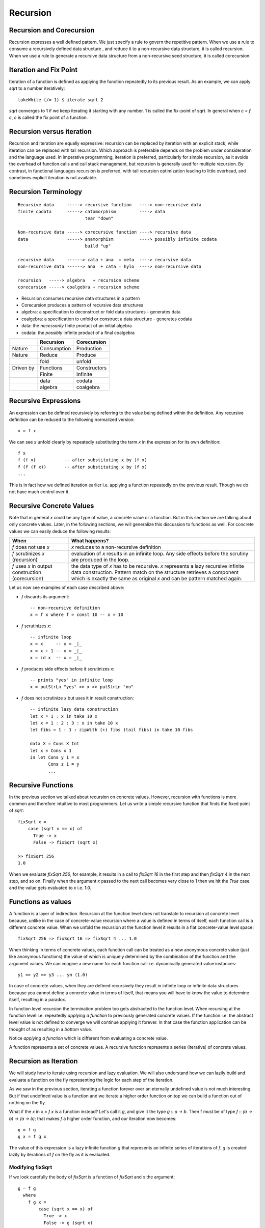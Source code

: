 Recursion
=========

Recursion and Corecursion
-------------------------

Recursion expresses a well defined pattern. We just specify a rule to govern
the repetitive pattern. When we use a rule to consume a recursively defined
data structure , and reduce it to a non-recursive data structure, it is called
recursion. When we use a rule to generate a recursive data structure from a
non-recursive seed structure, it is called corecursion.

Iteration and Fix Point
-----------------------

Iteration of a function is defined as applying the function repeatedly to its
previous result.  As an example, we can apply `sqrt` to a number iteratively::

  takeWhile (/= 1) $ iterate sqrt 2

`sqrt` converges to 1 if we keep iterating it starting with any number. 1 is
called the fix-point of sqrt. In general when `c = f c`, `c` is called the fix
point of a function.

Recursion versus iteration
--------------------------

Recursion and iteration are equally expressive: recursion can be replaced by
iteration with an explicit stack, while iteration can be replaced with tail
recursion. Which approach is preferable depends on the problem under
consideration and the language used. In imperative programming, iteration is
preferred, particularly for simple recursion, as it avoids the overhead of
function calls and call stack management, but recursion is generally used for
multiple recursion. By contrast, in functional languages recursion is
preferred, with tail recursion optimization leading to little overhead, and
sometimes explicit iteration is not available.

Recursion Terminology
---------------------

::

  Recursive data     -----> recursive function   ----> non-recursive data
  finite codata      -----> catamorphism         ----> data
                            tear "down"

  Non-recursive data -----> corecursive function ----> recursive data
  data               -----> anamorphism          ----> possibly infinite codata
                            build "up"

  recursive data     ------> cata + ana  = meta  ----> recursive data
  non-recursive data ------> ana  + cata = hylo  ----> non-recursive data

  recursion   -----> algebra   + recursion scheme
  corecursion -----> coalgebra + recursion scheme

* Recursion consumes recursive data structures in a pattern
* Corecursion produces a pattern of recursive data structures
* algebra: a specification to deconstruct or fold data structures - generates data
* coalgebra: a specification to unfold or construct a data structure - generates codata
* data: the `necessarily` finite product of an initial algebra
* codata: the `possibly` infinite product of a final coalgebra

+-----------+-------------+--------------+
|           | Recursion   | Corecursion  |
+===========+=============+==============+
| Nature    | Consumption | Production   |
+-----------+-------------+--------------+
| Nature    | Reduce      | Produce      |
+-----------+-------------+--------------+
|           | fold        | unfold       |
+-----------+-------------+--------------+
| Driven by | Functions   | Constructors |
+-----------+-------------+--------------+
|           | Finite      | Infinite     |
+-----------+-------------+--------------+
|           | data        | codata       |
+-----------+-------------+--------------+
|           | algebra     | coalgebra    |
+-----------+-------------+--------------+

Recursive Expressions
---------------------

An expression can be defined recursively by referring to the value being
defined within the definition.  Any recursive definition can be reduced to the
following normalized version::

  x = f x

We can see `x` unfold clearly by repeatedly substituting the term `x` in the
expression for its own definition::

  f x
  f (f x)           -- after substituting x by (f x)
  f (f (f x))       -- after substituting x by (f x)
  ...

This is in fact how we defined iteration earlier i.e. applying a function
repeatedly on the previous result. Though we do not have much control over it.

Recursive Concrete Values
-------------------------

Note that in general `x` could be any type of value, a concrete value or a
function. But in this section we are talking about only concrete values. Later,
in the following sections, we will generalize this discussion to functions as
well. For concrete values we can easily deduce the following results:

+----------------------+------------------------------------------------------+
| When                 | What happens?                                        |
+======================+======================================================+
| `f` does not use `x` | `x` reduces to a non-recursive definition            |
+----------------------+------------------------------------------------------+
| `f` scrutinizes `x`  | evaluation of `x` results in an infinite loop.       |
| (recursion)          | Any side effects before the scrutiny are produced    |
|                      | in the loop.                                         |
+----------------------+------------------------------------------------------+
| `f` uses `x` in      | the data type of `x` has to be recursive. `x`        |
| output construction  | represents a lazy recursive infinite data            |
| (corecursion)        | construction. Pattern match on the structure         |
|                      | retrieves a component which is exactly the same      |
|                      | as original `x` and can be pattern matched again.    |
+----------------------+------------------------------------------------------+

Let us now see examples of each case described above:

* `f` discards its argument::

    -- non-recursive definition
    x = f x where f = const 10 -- x = 10

* `f` scrutinizes `x`::

    -- infinite loop
    x = x     -- x = _|_
    x = x + 1 -- x = _|_
    x = id x  -- x = _|_

* `f` produces side effects before it scrutinizes `x`::

    -- prints "yes" in infinite loop
    x = putStrLn "yes" >> x >> putStrLn "no"

* `f` does not scrutinize `x` but uses it in result construction::

    -- infinite lazy data construction
    let x = 1 : x in take 10 x
    let x = 1 : 2 : 3 : x in take 10 x
    let fibs = 1 : 1 : zipWith (+) fibs (tail fibs) in take 10 fibs

    data X = Cons X Int
    let x = Cons x 1
    in let Cons y 1 = x
           Cons z 1 = y
           ...

Recursive Functions
-------------------

In the previous section we talked about recursion on concrete values.  However,
recursion with functions is more common and therefore intuitive to most
programmers.  Let us write a simple recursive function that finds the fixed
point of `sqrt`::

  fixSqrt x =
      case (sqrt x == x) of
        True -> x
        False -> fixSqrt (sqrt x)

  >> fixSqrt 256
  1.0

When we evaluate `fixSqrt 256`, for example, it results in a call to `fixSqrt
16` in the first step and then `fixSqrt 4` in the next step, and so on. Finally
when the argument `x` passed to the next call becomes very close to 1 then we
hit the `True` case and the value gets evaluated to `x` i.e. 1.0.

Functions as values
-------------------

A function is a layer of indirection. Recursion at the function level does not
translate to recursion at concrete level because, unlike in the case of
concrete-value recursion where a value is defined in terms of itself, each
function call is a different concrete value.  When we unfold the recursion at
the function level it results in a flat concrete-value level space::

  fixSqrt 256 => fixSqrt 16 => fixSqrt 4 ... 1.0

When thinking in terms of concrete values, each function call can be treated as
a new anonymous concrete value (just like anonymous functions) the value of
which is uniquely determined by the combination of the function and the
argument values. We can imagine a new name for each function call i.e.
dynamically generated value instances::

  y1 => y2 => y3 ... yn (1.0)

In case of concrete values, when they are defined recursively they result in
infinite loop or infinite data structures because you cannot define a concrete
value in terms of itself, that means you will have to know the value to
determine itself, resulting in a paradox.

In function level recursion the termination problem too gets abstracted to the
function level. When recursing at the function level i.e. repeatedly `applying
a function` to previously generated concrete values. If the function i.e. the
abstract level value is not defined to converge we will continue applying it
forever. In that case the function application can be thought of as resulting
in a `bottom` value.

Notice `applying a function` which is different from evaluating a concrete
value.

A function represents a set of concrete values. A recursive function represents
a series (iterative) of concrete values.

Recursion as Iteration
----------------------

We will study how to iterate using recursion and lazy evaluation. We will also
understand how we can lazily build and evaluate a function on the fly
representing the logic for each step of the iteration.

As we saw in the previous section, iterating a function forever over an
eternally undefined value is not much interesting. But if that undefined value
is a function and we iterate a higher order function on top we can build a
function out of nothing on the fly.

What if the `x` in `x = f x` is a function instead? Let's call it `g`, and give
it the type `g :: a -> b`. Then f must be of type `f :: (a -> b) -> (a -> b)`;
that makes `f` a higher order function, and our iteration now becomes::

  g = f g
  g x = f g x

The value of this expression is a lazy infinite function `g` that represents an
infinite series of iterations of `f`.  `g` is created lazily by iterations of
`f` on the fly as it is evaluated.

Modifying fixSqrt
~~~~~~~~~~~~~~~~~

If we look carefully the body of `fixSqrt` is a function of `fixSqrt` and `x`
the argument::

  g = f g
    where
      f g x =
          case (sqrt x == x) of
            True -> x
            False -> g (sqrt x)

From this definition, it is obvious that `f` not only uses `g` but also the
argument of the output function `f g`, which is `x`, in its definition. When we
pass `g` to `f` it will return us a function which takes one argument `x` and
is defined in terms of that argument.

Termination
~~~~~~~~~~~

The iterations over the higher order function `f` are non-terminating and
infinite but we do not need them all if the evaluation of the function that
they are creating terminates.  Consider the following definition of `f`::

  f g = h
    where
      h x -> case (sqrt x == x) of
        True -> x
        False -> g (sqrt x)

In each iteration, `f` accepts a function `g`, and builds the function `h` which
is part of `g`. `h` terminates if a condition is met otherwise performs the
next iteration by calling `g` again.

`f` is a wrapper function which wraps `g` to take `sqrt` of its argument and
terminate if it is the same as the argument else pass it on to the next
iteration.

Now we can try evaluating `g`::

  >> g 10
  1.0

Note that we could determine the value of expression `g = f g` here because it
not only depends on `g` but also on the argument that is passed to the
resulting function, `f g`, produced by the iteration. As we can see, `f` is
defined in terms of the function `g` as well as the argument of `f g`. In other
words, `f` is conditionally strict on `g`, when the condition is met the self
dependency is broken and the iteration stops.

Each lazy evaluation step of `g` either generates a new application of `f` or
terminates.


There is no difference between a concrete value and a function when the
function is agnostic of its parameters that is it is not defined in terms of
its parameters.

If we consider g as just a value, it is easier to understand this. f is
modifying the value g by iterating on it. The value g is a collection of all
those iterations. When g happens to be a function we evaluate the value by
passing it parameters and each iteration built by f gets evaluated. Notice
there is no recursion in g. f is the one which is controlling the recursion
here. f is manually building the recursion. f knows whether to call g again or
not. We are iterating f building an infinite value g. That is a different way
of understanding higher order functions, we can think of lower order functions
just as plain values in the context of higher order functions.

Note that depending on how `f` is defined in terms of `g` and `x`, the
stop condition may never be met and the iteration may never stop.

Iteration Equivalent
~~~~~~~~~~~~~~~~~~~~

* We can think of this as an imperative for loop
* Stop condition `sqrt x == x`
* Step `sqrt x`

Fix
---

If we generalize the type of `f` so that we can include functions having any number
of parameters then we get::

  f :: (a -> a)

We can write a utility function to iterate on a higher order function `f`, we
will call it `fix`::

  fix :: (a -> a) -> a
  fix f = let x = f x in x

Note that this is generally useful only when `a` is a function type as we
discussed previously. Therefore, `f` is usually a higher order function and
`fix f` returns a function.

This really generates an iterative version of a recursive function using lazy
evaluation. Each iteration generates a closure on the heap rather than a stack
frame on the stack as in the case of recursion. We can, in fact, write a
recursive version of the function we wrote in the previous section::

  sqrtFix x = if sqrt x == x then x else sqrtFix (sqrt x)

TBD: Compare stack and heap for recursion and iteration cases graphically.

The Y-Combinator
~~~~~~~~~~~~~~~~

fix is also called the fixed-point combinator or the Y combinator in lambda
calculus discovered by Haskell B. Curry::

  fix f = f (fix f)                -- Lambda lifted
  fix f = let x = f x in x         -- Lambda dropped

A Generic Fixer
~~~~~~~~~~~~~~~

We can write a generic wrapper function to find the fixed point of any single
argument function::

  fixer g h x =
      case (g x == x) of
        True -> x
        False -> h (g x)

  >> fix (fixer sqrt) 2
  1.0
  >> fix (fixer cos) 2
  0.7390851332151607

The function `fix` is a misnomer, it does not really find a fixed point of a
function it really only iterates, and you could have any condition to stop the
iteration not just the fixed point of a function. A more apt name for it will
perhaps be iterate. The function `fixer` is the one which finds the fixed point
of a function by iterating.

Using direct recursion::

  fixit g x =
      case (g x == x) of
        True -> x
        False -> fixit g (g x)

  >> fixit sqrt 2
  1.0
  >> fixit cos 2
  0.7390851332151607

Recursion Schemes
-----------------

Recursion schemes are higher level constructs to abstract recursion. They
provide a higher level language (algebras and coalgebras) to express common
patterns of recursion in a convenient manner hiding boilerplate under the hood.

Given a recursive data structure (or nested boxes of constructors) we want to
fold the structure in some way. The structure is represented as a functor, for
example from type `a` to `f a` (e.g. from Int to [Int]). An algebra provides
rules to reverse map from `f a` to `a`. Given the algebra and the structure we
can fold the structure back to `a`.

For example a `catamorphism` is one such fold::

  cata :: Functor f => (f a -> a) -> (Fix f -> a)

There are list examples in:
https://www.schoolofhaskell.com/user/bartosz/understanding-algebras

* Just like recursive functions are defined as fixed points of regular
  functions, recursive (nested) data structures can be defined as fixed points
  of regular type constructors.
* Functors are interesting type constructors because they give rise to nested
  data structures that support recursive evaluation (generalized folding).
* An F-algebra is defined by a functor f, a carrier type a, and a function from
  f a to a.


Hylomorphism
~~~~~~~~~~~~

::

  import Data.Functor.Foldable
  import Data.List (splitAt, unfoldr)

  data TreeF c f = EmptyF | LeafF c | NodeF f f
    deriving (Eq, Show, Functor)

  mergeSort :: Ord a => [a] -> [a]
  mergeSort = hylo alg coalg where
    alg EmptyF      = []
    alg (LeafF c)   = [c]
    alg (NodeF l r) = merge l r

    coalg []  = EmptyF
    coalg [x] = LeafF x
    coalg xs  = NodeF l r where
      (l, r) = splitAt (length xs `div` 2) xs

  merge :: Ord a => [a] -> [a] -> [a]
  merge = curry $ unfoldr c where
    c ([], [])     = Nothing
    c ([], y:ys)   = Just (y, ([], ys))
    c (x:xs, [])   = Just (x, (xs, []))
    c (x:xs, y:ys) | x <= y = Just (x, (xs, y:ys))
                   | x > y  = Just (y, (x:xs, ys))

References
----------

* Recursion, traversal & folds are related
* https://en.wikipedia.org/wiki/Fixed-point_combinator

* https://en.wikipedia.org/wiki/Primitive_recursive_function
* https://en.wikipedia.org/wiki/Recursion_(computer_science)
* https://en.wikipedia.org/wiki/Corecursion
* http://www.tac-tics.net/blog/data-vs-codata
* https://www.schoolofhaskell.com/user/bartosz/understanding-algebras
* http://stackoverflow.com/questions/6941904/recursion-schemes-for-dummies

Recursion schemes:

* http://blog.sumtypeofway.com/an-introduction-to-recursion-schemes/
* https://medium.com/@jaredtobin/practical-recursion-schemes-c10648ec1c29#.9lij6s5a8 On Kmett's recursion scheme library (has a good mergesort example)
* https://jozefg.bitbucket.io/posts/2014-05-19-like-recursion-but-cooler.html? On Kmmet's recursion schemes
* http://comonad.com/reader/2009/recursion-schemes/
* https://hackage.haskell.org/package/recursion-schemes
* http://fho.f12n.de/posts/2014-05-07-dont-fear-the-cat.html
* https://www.schoolofhaskell.com/user/edwardk/recursion-schemes/catamorphisms
* https://ulissesaraujo.wordpress.com/2009/04/09/hylomorphisms-in-haskell/
* https://ulissesaraujo.wordpress.com/2009/04/09/more-hylomorphisms-in-haskell/
* https://github.com/willtim/recursion-schemes/raw/master/slides-final.pdf

  * https://www.youtube.com/watch?v=Zw9KeP3OzpU Talk video

* https://en.wikipedia.org/wiki/Category:Recursion_schemes
* https://en.wikipedia.org/wiki/Catamorphism generalizations of folds of lists to arbitrary algebraic data types
* https://en.wikipedia.org/wiki/Anamorphism Dual of catamorphism - unfold
* https://en.wikipedia.org/wiki/Paramorphism extension of catamorphism “eats its argument and keeps it too”
* https://en.wikipedia.org/wiki/Apomorphism Dual of paramorphsim
* https://en.wikipedia.org/wiki/Hylomorphism_(computer_science) anamorphism followed by a catamorphism

* http://cgi.csc.liv.ac.uk/~grant/PS/thesis.pdf Algebraic Data Types and Program Transformation
* http://dl.acm.org/citation.cfm?id=2034807 A hierarchy of mendler style recursion combinators: taming inductive datatypes with negative occurrences".
